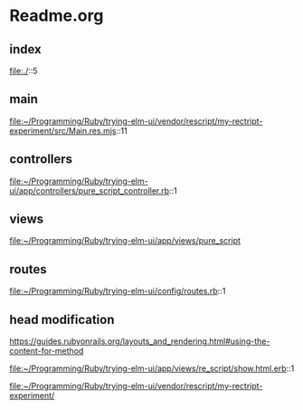 * Readme.org

** index
file:./::5

** main
file:~/Programming/Ruby/trying-elm-ui/vendor/rescript/my-rectript-experiment/src/Main.res.mjs::11

** controllers
file:~/Programming/Ruby/trying-elm-ui/app/controllers/pure_script_controller.rb::1

** views
file:~/Programming/Ruby/trying-elm-ui/app/views/pure_script

** routes
file:~/Programming/Ruby/trying-elm-ui/config/routes.rb::1

** head modification
https://guides.rubyonrails.org/layouts_and_rendering.html#using-the-content-for-method

file:~/Programming/Ruby/trying-elm-ui/app/views/re_script/show.html.erb::1

file:~/Programming/Ruby/trying-elm-ui/vendor/rescript/my-rectript-experiment/
